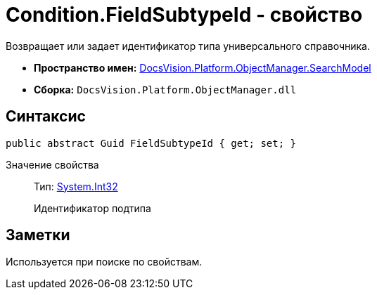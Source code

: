 = Condition.FieldSubtypeId - свойство

Возвращает или задает идентификатор типа универсального справочника.

* *Пространство имен:* xref:api/DocsVision/Platform/ObjectManager/SearchModel/SearchModel_NS.adoc[DocsVision.Platform.ObjectManager.SearchModel]
* *Сборка:* `DocsVision.Platform.ObjectManager.dll`

== Синтаксис

[source,csharp]
----
public abstract Guid FieldSubtypeId { get; set; }
----

Значение свойства::
Тип: http://msdn.microsoft.com/ru-ru/library/system.int32.aspx[System.Int32]
+
Идентификатор подтипа

== Заметки

Используется при поиске по свойствам.
